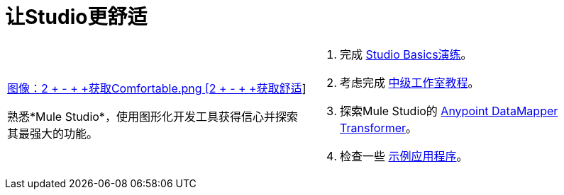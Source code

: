 = 让Studio更舒适

[cols="2*a",frame=none,grid=none]
|===
|
link:/mule-user-guide/v/3.3/studio-basics-walkthrough[图像：2 +  -  + +获取Comfortable.png [2 +  -  + +获取舒适]]

熟悉*Mule Studio*，使用图形化开发工具获得信心并探索其最强大的功能。
|
. 完成 link:/mule-user-guide/v/3.3/studio-basics-walkthrough[Studio Basics演练]。
. 考虑完成 link:/mule-user-guide/v/3.3/intermediate-studio-tutorial[中级工作室教程]。
. 探索Mule Studio的 link:/anypoint-studio/v/6/datamapper-user-guide-and-reference[Anypoint DataMapper Transformer]。
. 检查一些 link:/mule-user-guide/v/3.3/mule-examples[示例应用程序]。
|===
